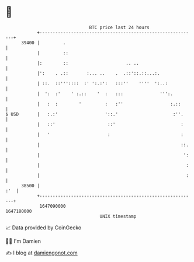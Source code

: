 * 👋

#+begin_example
                                   BTC price last 24 hours                    
               +------------------------------------------------------------+ 
         39400 |         .                                                  | 
               |         ::                                                 | 
               |:        ::                      .. ..                      | 
               |':    . .::       :... ..    .  .::'::.::...:.              | 
               | ::.  ::'''::::  :' ':.:':   :::''    ''''  ':..:           | 
               |  ':  :'    ' :.::    '  :   :::              ''':.         | 
               |   :  :        '         :   :''                  :.::      | 
   $ USD       |   :.:'                  '::.'                     :''.     | 
               |   ::'                    ::'                         :     | 
               |   '                      :                           :     | 
               |                                                      ::.   | 
               |                                                       ':   | 
               |                                                        :   | 
               |                                                        :   | 
         38500 |                                                        :'  | 
               +------------------------------------------------------------+ 
                1647090000                                        1647180000  
                                       UNIX timestamp                         
#+end_example
📈 Data provided by CoinGecko

🧑‍💻 I'm Damien

✍️ I blog at [[https://www.damiengonot.com][damiengonot.com]]
